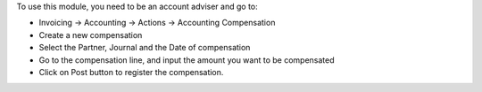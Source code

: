 To use this module, you need to be an account adviser and go to:

* Invoicing -> Accounting -> Actions -> Accounting Compensation
* Create a new compensation
* Select the Partner, Journal and the Date of compensation
* Go to the compensation line, and input the amount you want to be compensated
* Click on Post button to register the compensation.
